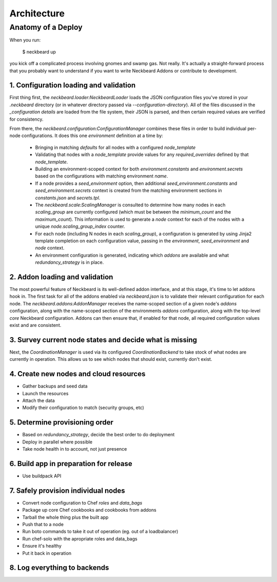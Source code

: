 Architecture
============

Anatomy of a Deploy
-------------------

When you run:

    $ neckbeard up

you kick off a complicated process involving gnomes and swamp gas.
Not really.
It's actually a straight-forward process that you probably want to understand
if you want to write Neckbeard Addons or contribute to development.

1. Configuration loading and validation
~~~~~~~~~~~~~~~~~~~~~~~~~~~~~~~~~~~~~~~

First thing first,
the `neckbeard.loader:NeckbeardLoader` loads the JSON configuration files
you've stored in your `.neckbeard` directory
(or in whatever directory passed via `--configuration-directory`).
All of the files discussed in the `_configuration details`
are loaded from the file system,
their JSON is parsed,
and then certain required values are verified for consistency.

From there,
the `neckbeard.configuration:ConfigurationManager` combines these files
in order to build individual per-node configurations.
It does this one `environment` definition at a time by:

  * Bringing in matching `defaults` for all nodes with a configured `node_template`
  * Validating that nodes with a `node_template` provide values for any
    `required_overrides` defined by that `node_template`.
  * Building an environment-scoped context for both `environment.constants` and
    `environment.secrets` based on the configurations with matching environment
    `name`.
  * If a node provides a `seed_environment` option, then additional
    `seed_environment.constants` and `seed_environment.secrets` context is
    created from the matching environment sections in `constants.json` and
    `secrets.tpl`.
  * The `neckbeard.scale:ScalingManager` is consulted to determine how many
    nodes in each `scaling_group` are currently configured (which must be
    between the `minimum_count` and the `maximum_count`). This information is
    used to generate a `node` context for each of the nodes with a unique
    `node.scaling_group_index` counter.
  * For each node (including N nodes in each `scaling_group`), a configuration
    is generated by using Jinja2 template completion on each configuration
    value, passing in the `environment`, `seed_environment` and `node` context.
  * An environment configuration is generated, indicating which `addons` are
    available and what `redundancy_strategy` is in place.

2. Addon loading and validation
~~~~~~~~~~~~~~~~~~~~~~~~~~~~~~~

The most powerful feature of Neckbeard is its well-defined addon interface,
and at this stage, it's time to let addons hook in.
The first task for all of the addons enabled via `neckbeard.json`
is to validate their relevant configuration for each node.
The `neckbeard.addons:AddonManager` receives the name-scoped section of a given
node's `addons` configuration,
along with the name-scoped section of the environments `addons` configuration,
along with the top-level `core` Neckbeard configuration.
Addons can then ensure that,
if enabled for that node,
all required configuration values exist
and are consistent.

3. Survey current node states and decide what is missing
~~~~~~~~~~~~~~~~~~~~~~~~~~~~~~~~~~~~~~~~~~~~~~~~~~~~~~~~

Next, the `CoordinationManager` is used
via its configured `CoordinationBackend`
to take stock of what nodes are currently in operation.
This allows us to see which nodes that should exist,
currently don't exist.

4. Create new nodes and cloud resources
~~~~~~~~~~~~~~~~~~~~~~~~~~~~~~~~~~~~~~~

* Gather backups and seed data
* Launch the resources
* Attach the data
* Modify their configuration to match (security groups, etc)

5. Determine provisioning order
~~~~~~~~~~~~~~~~~~~~~~~~~~~~~~~

* Based on `redundancy_strategy`, decide the best order to do deployment
* Deploy in parallel where possible
* Take node health in to account, not just presence

6. Build app in preparation for release
~~~~~~~~~~~~~~~~~~~~~~~~~~~~~~~~~~~~~~~

* Use buildpack API

7. Safely provision individual nodes
~~~~~~~~~~~~~~~~~~~~~~~~~~~~~~~~~~~~

* Convert node configuration to Chef `roles` and `data_bags`
* Package up core Chef cookbooks and cookbooks from addons
* Tarball the whole thing plus the built app
* Push that to a node
* Run boto commands to take it out of operation (eg. out of a loadbalancer)
* Run chef-solo with the apropriate roles and data_bags
* Ensure it's healthy
* Put it back in operation

8. Log everything to backends
~~~~~~~~~~~~~~~~~~~~~~~~~~~~~


